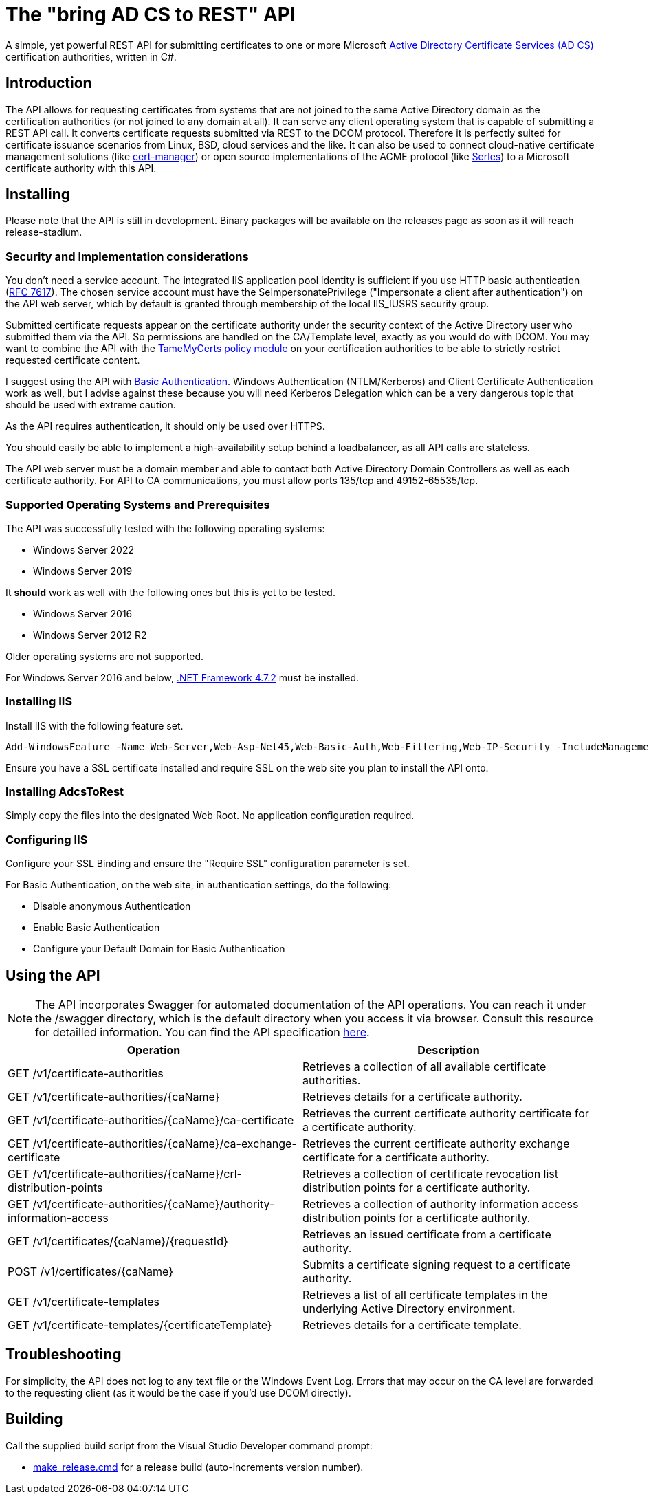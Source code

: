 ﻿= The "bring AD CS to REST" API

A simple, yet powerful REST API for submitting certificates to one or more Microsoft link:https://docs.microsoft.com/en-us/windows/win32/seccrypto/certificate-services[Active Directory Certificate Services (AD CS)^] certification authorities, written in C#.

== Introduction

The API allows for requesting certificates from systems that are not joined to the same Active Directory domain as the certification authorities (or not joined to any domain at all). It can serve any client operating system that is capable of submitting a REST API call. It converts certificate requests submitted via REST to the DCOM protocol. Therefore it is perfectly suited for certificate issuance scenarios from Linux, BSD, cloud services and the like. It can also be used to connect cloud-native certificate management solutions (like link:https://cert-manager.io/[cert-manager^]) or open source implementations of the ACME protocol (like link:https://github.com/dvtirol/serles-acme[Serles^]) to a Microsoft certificate authority with this API.

== Installing

Please note that the API is still in development. Binary packages will be available on the releases page as soon as it will reach release-stadium.

=== Security and Implementation considerations

You don't need a service account. The integrated IIS application pool identity is sufficient if you use HTTP basic authentication (link:https://datatracker.ietf.org/doc/html/rfc7617[RFC 7617^]). The chosen service account must have the SeImpersonatePrivilege ("Impersonate a client after authentication") on the API web server, which by default is granted through membership of the local IIS_IUSRS security group.

Submitted certificate requests appear on the certificate authority under the security context of the Active Directory user who submitted them via the API. So permissions are handled on the CA/Template level, exactly as you would do with DCOM. You may want to combine the API with the link:https://github.com/Sleepw4lker/TameMyCerts[TameMyCerts policy module^] on your certification authorities to be able to strictly restrict requested certificate content.

I suggest using the API with link:https://docs.microsoft.com/en-us/aspnet/web-api/overview/security/basic-authentication[Basic Authentication^]. Windows Authentication (NTLM/Kerberos) and Client Certificate Authentication work as well, but I advise against these because you will need Kerberos Delegation which can be a very dangerous topic that should be used with extreme caution.

As the API requires authentication, it should only be used over HTTPS.

You should easily be able to implement a high-availability setup behind a loadbalancer, as all API calls are stateless.

The API web server must be a domain member and able to contact both Active Directory Domain Controllers as well as each certificate authority. For API to CA communications, you must allow ports 135/tcp and 49152-65535/tcp. 

=== Supported Operating Systems and Prerequisites

The API was successfully tested with the following operating systems:

* Windows Server 2022
* Windows Server 2019

It *should* work as well with the following ones but this is yet to be tested.

* Windows Server 2016
* Windows Server 2012 R2

Older operating systems are not supported.

For Windows Server 2016 and below, link:https://support.microsoft.com/en-us/topic/microsoft-net-framework-4-7-2-offline-installer-for-windows-05a72734-2127-a15d-50cf-daf56d5faec2[.NET Framework 4.7.2^] must be installed.

=== Installing IIS

Install IIS with the following feature set.

....
Add-WindowsFeature -Name Web-Server,Web-Asp-Net45,Web-Basic-Auth,Web-Filtering,Web-IP-Security -IncludeManagementTools
....

Ensure you have a SSL certificate installed and require SSL on the web site you plan to install the API onto.

=== Installing AdcsToRest

Simply copy the files into the designated Web Root. No application configuration required.

=== Configuring IIS

Configure your SSL Binding and ensure the "Require SSL" configuration parameter is set.

For Basic Authentication, on the web site, in authentication settings, do the following:

* Disable anonymous Authentication
* Enable Basic Authentication
* Configure your Default Domain for Basic Authentication

== Using the API

NOTE: The API incorporates Swagger for automated documentation of the API operations. You can reach it under the /swagger directory, which is the default directory when you access it via browser. Consult this resource for detailled information. You can find the API specification link:v1.json[here].

|===
|Operation |Description


|GET /v1/certificate-authorities
|Retrieves a collection of all available certificate authorities.

|GET /v1/certificate-authorities/{caName}
|Retrieves details for a certificate authority.

|GET /v1/certificate-authorities/{caName}/ca-certificate
|Retrieves the current certificate authority certificate for a certificate authority.

|GET /v1/certificate-authorities/{caName}/ca-exchange-certificate
|Retrieves the current certificate authority exchange certificate for a certificate authority.

|GET /v1/certificate-authorities/{caName}/crl-distribution-points
|Retrieves a collection of certificate revocation list distribution points for a certificate authority.

|GET /v1/certificate-authorities/{caName}/authority-information-access
|Retrieves a collection of authority information access distribution points for a certificate authority.

|GET /v1/certificates/{caName}/{requestId}
|Retrieves an issued certificate from a certificate authority.

|POST /v1/certificates/{caName}
|Submits a certificate signing request to a certificate authority.

|GET /v1/certificate-templates
|Retrieves a list of all certificate templates in the underlying Active Directory environment.

|GET /v1/certificate-templates/{certificateTemplate}
|Retrieves details for a certificate template.

|===

== Troubleshooting

For simplicity, the API does not log to any text file or the Windows Event Log. Errors that may occur on the CA level are forwarded to the requesting client (as it would be the case if you'd use DCOM directly).

== Building

Call the supplied build script from the Visual Studio Developer command prompt:

* link:AdcsToRest/make_release.cmd[make_release.cmd] for a release build (auto-increments version number).